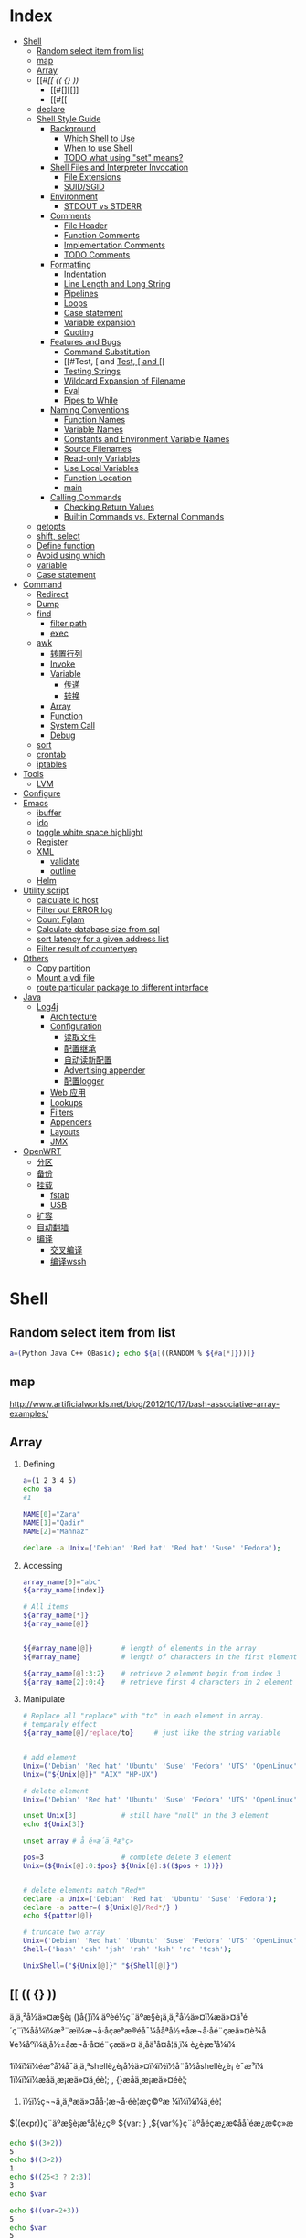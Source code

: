 * Index
- [[#Shell][Shell]]
  - [[#Random select item from list][Random select item from list]]
  - [[#map][map]]
  - [[#Array][Array]]
  - [[#[[ (( {} ))][[[ (( {} ))]]
    - [[#[][[]]
    - [[#[[][[[]]
  - [[#declare][declare]]
  - [[#Shell Style Guide][Shell Style Guide]]
    - [[#Background][Background]]
      - [[#Which Shell to Use][Which Shell to Use]]
      - [[#When to use Shell][When to use Shell]]
      - [[#TODO what using "set" means?][TODO what using "set" means?]]
    - [[#Shell Files and Interpreter Invocation][Shell Files and Interpreter Invocation]]
      - [[#File Extensions][File Extensions]]
      - [[#SUID/SGID][SUID/SGID]]
    - [[#Environment][Environment]]
      - [[#STDOUT vs STDERR][STDOUT vs STDERR]]
    - [[#Comments][Comments]]
      - [[#File Header][File Header]]
      - [[#Function Comments][Function Comments]]
      - [[#Implementation Comments][Implementation Comments]]
      - [[#TODO Comments][TODO Comments]]
    - [[#Formatting][Formatting]]
      - [[#Indentation][Indentation]]
      - [[#Line Length and Long String][Line Length and Long String]]
      - [[#Pipelines][Pipelines]]
      - [[#Loops][Loops]]
      - [[#Case statement][Case statement]]
      - [[#Variable expansion][Variable expansion]]
      - [[#Quoting][Quoting]]
    - [[#Features and Bugs][Features and Bugs]]
      - [[#Command Substitution][Command Substitution]]
      - [[#Test, [ and [[][Test, [ and [[]]
      - [[#Testing Strings][Testing Strings]]
      - [[#Wildcard Expansion of Filename][Wildcard Expansion of Filename]]
      - [[#Eval][Eval]]
      - [[#Pipes to While][Pipes to While]]
    - [[#Naming Conventions][Naming Conventions]]
      - [[#Function Names][Function Names]]
      - [[#Variable Names][Variable Names]]
      - [[#Constants and Environment Variable Names][Constants and Environment Variable Names]]
      - [[#Source Filenames][Source Filenames]]
      - [[#Read-only Variables][Read-only Variables]]
      - [[#Use Local Variables][Use Local Variables]]
      - [[#Function Location][Function Location]]
      - [[#main][main]]
    - [[#Calling Commands][Calling Commands]]
      - [[#Checking Return Values][Checking Return Values]]
      - [[#Builtin Commands vs. External Commands][Builtin Commands vs. External Commands]]
  - [[#getopts][getopts]]
  - [[#shift, select][shift, select]]
  - [[#Define function][Define function]]
  - [[#Avoid using which][Avoid using which]]
  - [[#variable][variable]]
  - [[#Case statement][Case statement]]
- [[#Command][Command]]
  - [[#Redirect][Redirect]]
  - [[#Dump][Dump]]
  - [[#find][find]]
    - [[#filter path][filter path]]
    - [[#exec][exec]]
  - [[#awk][awk]]
    - [[#转置行列][转置行列]]
    - [[#Invoke][Invoke]]
    - [[#Variable][Variable]]
      - [[#传递][传递]]
      - [[#转换][转换]]
    - [[#Array][Array]]
    - [[#Function][Function]]
    - [[#System Call][System Call]]
    - [[#Debug][Debug]]
  - [[#sort][sort]]
  - [[#crontab][crontab]]
  - [[#iptables][iptables]]
- [[#Tools][Tools]]
  - [[#LVM][LVM]]
- [[#Configure][Configure]]
- [[#Emacs][Emacs]]
  - [[#ibuffer][ibuffer]]
  - [[#ido][ido]]
  - [[#toggle white space highlight][toggle white space highlight]]
  - [[#Register][Register]]
  - [[#XML][XML]]
    - [[#validate][validate]]
    - [[#outline][outline]]
  - [[#Helm][Helm]]
- [[#Utility script][Utility script]]
  - [[#calculate ic host][calculate ic host]]
  - [[#Filter out ERROR log][Filter out ERROR log]]
  - [[#Count Fglam][Count Fglam]]
  - [[#Calculate database size from sql][Calculate database size from sql]]
  - [[#sort latency for a given address list][sort latency for a given address list]]
  - [[#Filter result of countertyep][Filter result of countertyep]]
- [[#Others][Others]]
  - [[#Copy partition][Copy partition]]
  - [[#Mount a vdi file][Mount a vdi file]]
  - [[#route particular package to different interface][route particular package to different interface]]
- [[#Java][Java]]
  - [[#Log4j][Log4j]]
    - [[#Architecture][Architecture]]
    - [[#Configuration][Configuration]]
      - [[#读取文件][读取文件]]
      - [[#配置继承][配置继承]]
      - [[#自动读新配置][自动读新配置]]
      - [[#Advertising appender][Advertising appender]]
      - [[#配置logger][配置logger]]
    - [[#Web 应用][Web 应用]]
    - [[#Lookups][Lookups]]
    - [[#Filters][Filters]]
    - [[#Appenders][Appenders]]
    - [[#Layouts][Layouts]]
    - [[#JMX][JMX]]
- [[#OpenWRT][OpenWRT]]
  - [[#分区][分区]]
  - [[#备份][备份]]
  - [[#挂载][挂载]]
    - [[#fstab][fstab]]
    - [[#USB][USB]]
  - [[#扩容][扩容]]
  - [[#自动翻墙][自动翻墙]]
  - [[#编译][编译]]
    - [[#交叉编译][交叉编译]]
    - [[#编译wssh][编译wssh]]

#+STYLE: <link rel="stylesheet" type="text/css" href="stylesheet.css" />
* Shell
** Random select item from list

#+BEGIN_SRC sh
  a=(Python Java C++ QBasic); echo ${a[((RANDOM % ${#a[*]}))]}
#+END_SRC

** map
http://www.artificialworlds.net/blog/2012/10/17/bash-associative-array-examples/

** Array
1. Defining

   #+BEGIN_SRC sh
     a=(1 2 3 4 5)
     echo $a
     #1

     NAME[0]="Zara"
     NAME[1]="Qadir"
     NAME[2]="Mahnaz"

     declare -a Unix=('Debian' 'Red hat' 'Red hat' 'Suse' 'Fedora');
   #+END_SRC

2. Accessing

   #+BEGIN_SRC sh
     array_name[0]="abc"
     ${array_name[index]}

     # All items
     ${array_name[*]}
     ${array_name[@]}


     ${#array_name[@]}       # length of elements in the array
     ${#array_name}          # length of characters in the first element

     ${array_name[@]:3:2}    # retrieve 2 element begin from index 3
     ${array_name[2]:0:4}    # retrieve first 4 characters in 2 element
   #+END_SRC

3. Manipulate
   #+BEGIN_SRC sh
     # Replace all "replace" with "to" in each element in array.
     # temparaly effect
     ${array_name[@]/replace/to}     # just like the string variable


     # add element
     Unix=('Debian' 'Red hat' 'Ubuntu' 'Suse' 'Fedora' 'UTS' 'OpenLinux');
     Unix=("${Unix[@]}" "AIX" "HP-UX")

     # delete element
     Unix=('Debian' 'Red hat' 'Ubuntu' 'Suse' 'Fedora' 'UTS' 'OpenLinux');

     unset Unix[3]           # still have "null" in the 3 element
     echo ${Unix[3]}

     unset array # å é¤æ´ä¸ªæ°ç»

     pos=3                   # complete delete 3 element
     Unix=(${Unix[@]:0:$pos} ${Unix[@]:$(($pos + 1))})


     # delete elements match "Red*"
     declare -a Unix=('Debian' 'Red hat' 'Ubuntu' 'Suse' 'Fedora');
     declare -a patter=( ${Unix[@]/Red*/} )
     echo ${patter[@]}

     # truncate two array
     Unix=('Debian' 'Red hat' 'Ubuntu' 'Suse' 'Fedora' 'UTS' 'OpenLinux');
     Shell=('bash' 'csh' 'jsh' 'rsh' 'ksh' 'rc' 'tcsh');

     UnixShell=("${Unix[@]}" "${Shell[@]}")
   #+END_SRC

** [[ (( {} ))
ä¸ä¸²å½ä»¤æ§è¡ ()å{}ï¼
    äºèé½ç¨äºæ§è¡ä¸ä¸²å½ä»¤ï¼æä»¤ä¹é´ç¨ï¼åå¼ï¼æ³¨æï¼æ¬å·åçæ°æ®éå¯¼ååªå½±åæ¬å·åé¨çæä»¤è¾å¥è¾åºï¼ä¸å½±åæ¬å·å¤é¨çæä»¤
    ä¸åä¹å¤å¦ä¸ï¼
    è¿è¡æ¹å¼ï¼

1ï¼ï¼ï¼éæ°å¼å¯ä¸ä¸ªshellè¿è¡å½ä»¤ï¼ï½ï½å¨å½åshellè¿è¡
    è¯­æ³ï¼
1ï¼ï¼ï¼æåä¸æ¡æä»¤ä¸éè¦; , {}æåä¸æ¡æä»¤éè¦;
2)  ï½ï½ç¬¬ä¸ä¸ªæä»¤åå·¦æ¬å·éè¦æç©ºæ ¼ï¼ï¼ï¼ä¸éè¦

$((expr))ç¨äºæ§è¡æ°å­¦è¿ç®
 ${var: } ,${var%}ç¨äºåéçæ¿æ¢åå¹éæ¿æ¢ç»æ

 #+BEGIN_SRC sh
   echo $((3+2))
   5
   echo $((3>2))
   1
   echo $((25<3 ? 2:3))
   3
   echo $var

   echo $((var=2+3))
   5
   echo $var
   5
   echo $((var++))
   5
   echo $var
   6

   (var=notest; echo $var) ###åévarå¼ä¸ºnotestï¼æ­¤æ¯å¨å­shellä¸­ææ
   notest
   echo $var ###ç¶shellä¸­å¼ä»ä¸ºtest
   test
   { var=notest; echo $var;} ###æ³¨æå·¦æ¬å·åvarä¹é´è¦æä¸ä¸ªç©ºæ ¼
   notest
   echo $var ###ç¶shellä¸­çvaråéçå¼åä¸ºäºnotest
   notest
   { var1=test1;var2=test2;echo $var1>a;echo $var2;} ###è¾åºtest1è¢«éå®åå°æä»¶aä¸­ï¼
   test2 ###ètest2è¾åºåä»è¾åºå°æ åè¾åºä¸­ã
   cat a
   test1
   { var1=test1;var2=test2;echo $var1;echo $var2;}>a ###æ¬å·åå½ä»¤çæ åè¾åºå¨é¨è¢«éå®åå°æä»¶aä¸­
   cat a
   test1
   test2
 #+END_SRC

*** [
[ ] ä¸¤ä¸ªç¬¦å·å·¦å³é½è¦æç©ºæ ¼åé
åé¨æä½ç¬¦ä¸æä½åéä¹é´è¦æç©ºæ ¼ï¼å¦  [  âaâ  =  âbâ  ]
å­ç¬¦ä¸²æ¯è¾ä¸­ï¼> < éè¦åæ\> \< è¿è¡è½¬ä¹
[ ] ä¸­å­ç¬¦ä¸²æè${}åéå°½éä½¿ç¨"" åå¼å·æ©ä½ï¼é¿åå¼æªå®ä¹å¼ç¨èåºéçå¥½åæ³
[ ] ä¸­å¯ä»¥ä½¿ç¨ âa âo è¿è¡é»è¾è¿ç®
[ ] æ¯bash åç½®å½ä»¤ï¼[ is a shell builtin

*** [[
[ [ ]] ä¸¤ä¸ªç¬¦å·å·¦å³é½è¦æç©ºæ ¼åé
åé¨æä½ç¬¦ä¸æä½åéä¹é´è¦æç©ºæ ¼ï¼å¦  [[  âaâ =  âbâ  ]
å­ç¬¦ä¸²æ¯è¾ä¸­ï¼å¯ä»¥ç´æ¥ä½¿ç¨ > < æ éè½¬ä¹
[[ ] ä¸­å­ç¬¦ä¸²æè${}åéå°½éå¦æªä½¿ç¨"" åå¼å·æ©ä½çè¯ï¼ä¼è¿è¡æ¨¡å¼ååå­ç¬¦å¹é
[root@localhostkuohao]# [[ "ab"=a* ] && echo "ok"
  ok
[[] ] åé¨å¯ä»¥ä½¿ç¨ &&  || è¿è¡é»è¾è¿ç®
[[ ]æ¯bash  keywordï¼[[ is a shell keyword
[[ ] å¶ä»ç¨æ³é½å[ ] ä¸æ ·

 [[ ]å [ ] é½å¯ä»¥å ! éåä½¿ç¨

ä¼åçº§ !  >  && > ||
é»è¾è¿ç®ç¬¦  < å³ç³»è¿ç®ç¬¦
é»è¾è¿ç®ç¬¦  ï¼ !  &&  || -a  -o
å³ç³»è¿ç®ç¬¦  ï¼ <  >  \> \<  ==  = !=  â eq âne  -gt -ge  âlt  -le

** declare
*declare [+/-][arfix]*

This is a builtin command. Also can write as =typeset=.

=-= for setting the property of variables, =+= for erase the property.

- a :: define as array. =
       #+BEGIN_SRC sh
         declare -a cd='([0]="a" [1]="b" [2]="c")'
         echo ${cd[@]}
       #+END_SRC

- f :: display definition of function. If no function is given,
       display all self-define functions.

- i :: define as integer. Can be calculated directly. Assigned to any
       non-integer value will become 0. If assigned to a double, bash
       will throw error.

       #+BEGIN_SRC sh
         declare -i x
         x=6/3
         echo $x
       #+END_SRC

- r :: define as read-only. Same as =readonly xxx=. Cannot unset,
       declare +r.

- x :: define as environment variable.
** Shell Style Guide
*** Background
**** Which Shell to Use
*Bash* is the only shell scripting language permitted for executables.

- Executables must start with =#! /bin/bash= and a minimum number
     of flags.

- Use /set/ to set shell options so that calling your script as
     =bash <script_name>= does not break its functionality.

**** When to use Shell
Shell should only be used for small utilities or simple wrapper
scripts.

Apply for:
- Mostly calling other utilities and are doing relatively little data
  manipulation.

Exceptions:
- Performance matters.

- Need to use arrays for anything more than assignment of
     =${PIPESTATUS}=, you should use Python.

- A script that is more than 100 lines long, you should probably be
  writing it in Python instead.
  Bear in mind that scripts grow. Rewrite it in another language early
  to avoid a time-consuming rewrite at a later date.

**** TODO what using "set" means?

*** Shell Files and Interpreter Invocation
**** File Extensions
- Executeables should have no extension (strongly preferred) or a
  =.sh= extension.

  Prefer no extension is because it is not necessary to know what
  language a program is written in when executing it and shell doesn't
  require an extension.

- Libraries must have a =.sh= extension and should not be executable.

  For libraries, it's important to know what language it is and
  sometimes there's a need to have similar libraries in different
  languages.

**** SUID/SGID
SUID and SGID are /forbidden/ on shell scripts.

Use =sudo= to provide elevated access if you need it.

There are too many security issues with shell that make it nearly
impossible to secure sufficiently to allow SUID/SGID. While bash does
make it difficult to run SUID, it's still possible on some platforms
which is why we're being explicit about banning it.

*** Environment
**** STDOUT vs STDERR
- All error message should go to =STDERR=.
  This makes it easier to separate normal status from actual issues.

- A function to print out error messages along with other status
  information is recommended.

   #+BEGIN_SRC sh
     err() {
       echo "[$(date +'%Y-%m-%dT%H:%M:%S%z')]: $@" >&2
     }

     if ! do_something; then
       err "Unable to do_something"
       exit "${E_DID_NOTHING}"
     fi
   #+END_SRC

*** Comments
**** File Header
- Start each file with a description of its contents.

#+BEGIN_SRC sh
  #!/bin/bash
  #
  # Perform hot backups of Oracle databases.
#+END_SRC

**** Function Comments

- Any function that is not both obvious and short must be commented.
  It should be possible for others to learn how to use the program
  by reading the comments but code.

- Any function in a library must be commented regardless of length of
  complexity.

- All function comments should contain:
  - Description

  - Global variables used and modified

  - Arguments taken

  - Returned values other than the default exit status of the last
    command run.

#+BEGIN_SRC sh
  #!/bin/bash
  #
  # Perform hot backups of Oracle databases.

  export PATH='/usr/xpg4/bin:/usr/bin:/opt/csw/bin:/opt/goog/bin'

  #######################################
  # Cleanup files from the backup dir
  # Globals:
  #   BACKUP_DIR
  #   ORACLE_SID
  # Arguments:
  #   None
  # Returns:
  #   None
  #######################################
  cleanup() {
    ...
  }
#+END_SRC

**** Implementation Comments
Comment tricky, non-obvious, interesting or important parts of your
code.

**** TODO Comments
Use TODO comments for code that is temporary, a short-term solution,
or good-enough but not perfect.

*** Formatting

**** Indentation
- Indent 2 spaces. No tabs.

Use blank lines between blocks to improve readability. Indentation is
*two spaces*. Whatever you do, don't use tabs. For existing files, stay
faithful to the existing indentation.

**** Line Length and Long String
- Maxmum line length is 80 characters.

- Use here document or embedded newline.

#+BEGIN_SRC sh
  # DO use 'here document's
  cat <<END;
  I am an exceptionally long
  string.
  END

  # Embedded newlines are ok too
  long_string="I am an exceptionally
    long string."
#+END_SRC

**** Pipelines
- If a pipeline all fits on one line, it should be on one line.

- If not, it should be split at one pipe segment per line with the
  pipe on the newline and a 2 space indent for the next section of the pipe.

#+BEGIN_SRC sh
  # All fits on one line
  command1 | command2

  # Long commands
  command1 \
    | command2 \
    | command3 \
    | command4
#+END_SRC

**** Loops
Put =do= and =then= on the same line as the =while=, =for= or =if=.

#+BEGIN_SRC sh
  for dir in ${dirs_to_cleanup}; do
    if [[ -d "${dir}/${ORACLE_SID}" ]]; then
      log_date "Cleaning up old files in ${dir}/${ORACLE_SID}"
      rm "${dir}/${ORACLE_SID}/"*
      if [[ "$?" -ne 0 ]]; then
        error_message
      fi
    else
      mkdir -p "${dir}/${ORACLE_SID}"
      if [[ "$?" -ne 0 ]]; then
        error_message
      fi
    fi
  done
#+END_SRC

**** Case statement
- Indent alternatives by 2 spaces.

- A one-line alternative needs a apace after the close parenthesis of
  the pattern and before the =;;=

- Long or multi-command alternatives should be split over multiple
  lines with the pattern, actions, and ;; on separate lines.


#+BEGIN_SRC sh
  case "${expression}" in
    a)
      variable="..."
      some_command "${variable}" "${other_expr}" ...
      ;;
    absolute)
      actions="relative"
      another_command "${actions}" "${other_expr}" ...
      ;;
    ,*)
      error "Unexpected expression '${expression}'"
      ;;
  esac
#+END_SRC

Simple commands may be put on the same line as the pattern and =;;= as
long as the expression remains readable. This is often appropriate for
single-letter option processing.

#+BEGIN_SRC sh
  verbose='false'
  aflag=''
  bflag=''
  files=''
  while getopts 'abf:v' flag; do
    case "${flag}" in
      a) aflag='true' ;;
      b) bflag='true' ;;
      f) files="${OPTARG}" ;;
      v) verbose='true' ;;
      ,*) error "Unexpected option ${flag}" ;;
    esac
  done
#+END_SRC

**** Variable expansion

1. Stay consistent with what you find for existing code.
2. Quote variables.
3. Don't brace-quote single character shell specials / positional
   parameters, unless strictly necessary or avoiding deep confusion.
   Prefer brace-quoting all other variables.

#+BEGIN_SRC sh
  # Section of recommended cases.

  # Preferred style for 'special' variables:
  echo "Positional: $1" "$5" "$3"
  echo "Specials: !=$!, -=$-, _=$_. ?=$?, #=$# *=$* @=$@ \$=$$ ..."

  # Braces necessary:
  echo "many parameters: ${10}"

  # Braces avoiding confusion:
  # Output is "a0b0c0"
  set -- a b c
  echo "${1}0${2}0${3}0"

  # Preferred style for other variables:
  echo "PATH=${PATH}, PWD=${PWD}, mine=${some_var}"
  while read f; do
    echo "file=${f}"
  done < <(ls -l /tmp)

  # Section of discouraged cases

  # Unquoted vars, unbraced vars, brace-quoted single letter
  # shell specials.
  echo a=$avar "b=$bvar" "PID=${$}" "${1}"

  # Confusing use: this is expanded as "${1}0${2}0${3}0",
  # not "${10}${20}${30}
  set -- a b c
  echo "$10$20$30"
#+END_SRC

**** Quoting
- Always quote strings containing variables, command substitutions,
  spaces or shell meta characters, unless careful unquoted expansion
  is required.

- Prefer quoting strings that are "words" (as opposed to command
  options or path names).

- Never quote /literal/ integers.

- Be aware of the quoting rules for pattern matches in [[.

- Use "$@" unless you have a specific reason to use $*.


#+BEGIN_SRC sh
  # 'Single' quotes indicate that no substitution is desired.
  # "Double" quotes indicate that substitution is required/tolerated.

  # Simple examples
  # "quote command substitutions"
  flag="$(some_command and its args "$@" 'quoted separately')"

  # "quote variables"
  echo "${flag}"

  # "never quote literal integers"
  value=32
  # "quote command substitutions", even when you expect integers
  number="$(generate_number)"

  # "prefer quoting words", not compulsory
  readonly USE_INTEGER='true'

  # "quote shell meta characters"
  echo 'Hello stranger, and well met. Earn lots of $$$'
  echo "Process $$: Done making \$\$\$."

  # "command options or path names"
  # ($1 is assumed to contain a value here)
  grep -li Hugo /dev/null "$1"

  # Less simple examples
  # "quote variables, unless proven false": ccs might be empty
  git send-email --to "${reviewers}" ${ccs:+"--cc" "${ccs}"}

  # Positional parameter precautions: $1 might be unset
  # Single quotes leave regex as-is.
  grep -cP '([Ss]pecial|\|?characters*)$' ${1:+"$1"}

  # For passing on arguments,
  # "$@" is right almost everytime, and
  # $* is wrong almost everytime:
  #
  # * $* and $@ will split on spaces, clobbering up arguments
  #   that contain spaces and dropping empty strings;
  # * "$@" will retain arguments as-is, so no args
  #   provided will result in no args being passed on;
  #   This is in most cases what you want to use for passing
  #   on arguments.
  # * "$*" expands to one argument, with all args joined
  #   by (usually) spaces,
  #   so no args provided will result in one empty string
  #   being passed on.
  # (Consult 'man bash' for the nit-grits ;-)

  set -- 1 "2 two" "3 three tres"; echo $# ; set -- "$*"; echo "$#, $@"
  set -- 1 "2 two" "3 three tres"; echo $# ; set -- "$@"; echo "$#, $@"
#+END_SRC

*** Features and Bugs
**** Command Substitution
Use =$(command) instead of backticks.

Nested backticks require escaping the inner ones with =\=.

#+BEGIN_SRC sh
  # This is preferred:
  var="$(command "$(command1)")"

  # This is not:
  var="`command \`command1\``"
#+END_SRC

**** Test, [ and [[
=[ [ ... ]]= is preferred over =[=, =test= and =/usr/bin/[=.

[[ reduces errors as no pathname expansion or word splitting takes
place inside it. It also allows for regular expression matching.


#+BEGIN_SRC sh
  # This ensures the string on the left is made up of characters in the
  # alnum character class followed by the string name.
  # Note that the RHS should not be quoted here.
  # For the gory details, see
  # E14 at http://tiswww.case.edu/php/chet/bash/FAQ
  if [[ "filename" =~ ^[[:alnum:]]+name ]]; then
    echo "Match"
  fi

  # This matches the exact pattern "f*" (Does not match in this case)
  if [[ "filename" == "f*" ]]; then
    echo "Match"
  fi

  # This gives a "too many arguments" error as f* is expanded to the
  # contents of the current directory
  if [ "filename" == f* ]; then
    echo "Match"
  fi
#+END_SRC

**** Testing Strings
Use quotes rather than filler characters where possible.

#+BEGIN_SRC sh
  # Do this:
  if [[ "${my_var}" = "some_string" ]]; then
    do_something
  fi

  # -z (string length is zero) and -n (string length is not zero) are
  # preferred over testing for an empty string
  if [[ -z "${my_var}" ]]; then
    do_something
  fi

  # This is OK (ensure quotes on the empty side), but not preferred:
  if [[ "${my_var}" = "" ]]; then
    do_something
  fi

  # Not this:
  if [[ "${my_var}X" = "some_stringX" ]]; then
    do_something
  fi
#+END_SRC

To avoid confusion about what you're testing for, explicitly use -z or
-n.

#+BEGIN_SRC sh
  # Use this
  if [[ -n "${my_var}" ]]; then
    do_something
  fi

  # Instead of this as errors can occur if ${my_var} expands to a test
  # flag
  if [[ "${my_var}" ]]; then
    do_something
  fi
#+END_SRC

**** Wildcard Expansion of Filename
Use an explicit path when doing wildcard expansion of filenames.
As filenames can begin with a -, it's a lot safer to expand wildcards
with =./*= instead of =*=.

#+BEGIN_SRC sh
  # Here's the contents of the directory:
  # -f  -r  somedir  somefile

  # This deletes almost everything in the directory by force
  psa@bilby$ rm -v *
  removed directory: 'somedir'
  removed 'somefile'

  # As opposed to:
  psa@bilby$ rm -v ./*
  removed './-f'
  removed './-r'
  rm: cannot remove './somedir': Is a directory
  removed './somefile'
#+END_SRC

**** Eval
=eval= should be avoided.
Eval munges the input when used for assignment to variables and can
set variables without making it possible to check what those variables
were.

#+BEGIN_SRC sh
  # What does this set?
  # Did it succeed? In part or whole?
  eval $(set_my_variables)

  # What happens if one of the returned values has a space in it?
  variable="$(eval some_function)"
#+END_SRC

**** Pipes to While
Use process substitution or for loops in preference to piping to
while. Variables modified in a while loop do not propagate to the
parent because the loop's commands run in a subshell.

Use a for loop if you are confident that the input will not contain
spaces or special characters (usually, this means not user input).


#+BEGIN_SRC sh
  last_line='NULL'
  your_command | while read line; do
    last_line="${line}"
  done

  # This will output 'NULL'
  echo "${last_line}"


  total=0
  # Only do this if there are no spaces in return values.
  for value in $(command); do
    total+="${value}"
  done
#+END_SRC

Using process substitution allows redirecting output but puts the
commands in an explicit subshell rather than the implicit subshell
that bash creates for the while loop.

#+BEGIN_SRC sh
  total=0
  last_file=
  while read count filename; do
    total+="${count}"
    last_file="${filename}"
  done < <(your_command | uniq -c)

  # This will output the second field of the last line of output from
  # the command.
  echo "Total = ${total}"
  echo "Last one = ${last_file}"
#+END_SRC

Use while loops where it is not necessary to pass complex results to
the parent shell - this is typically where some more complex "parsing"
is required. Beware that simple examples are probably more easily done
with a tool such as awk. This may also be useful where you
specifically don't want to change the parent scope variables.

#+BEGIN_SRC sh
  # Trivial implementation of awk expression:
  #   awk '$3 == "nfs" { print $2 " maps to " $1 }' /proc/mounts
  cat /proc/mounts | while read src dest type opts rest; do
    if [[ ${type} == "nfs" ]]; then
      echo "NFS ${dest} maps to ${src}"
    fi
  done
#+END_SRC

*** Naming Conventions
**** Function Names
Lower-case, with underscores to separate words. Separate libraries
with =::=. Parentheses are required after the function name. The
keyword function is optional, but must be used consistently throughout
a project.

#+BEGIN_SRC sh
  # Single function
  my_func() {
    ...
  }

  # Part of a package
  mypackage::my_func() {
    ...
  }
#+END_SRC

**** Variable Names
As for function names.

#+BEGIN_SRC sh
  for zone in ${zones}; do
    something_with "${zone}"
  done
#+END_SRC

**** Constants and Environment Variable Names
All caps, separated with underscores, declared at the top of the file.

#+BEGIN_SRC sh
  # Constant
  readonly PATH_TO_FILES='/some/path'

  # Both constant and environment
  declare -xr ORACLE_SID='PROD'
#+END_SRC

Some things become constant at their first setting (for example, via
getopts). Thus, it's OK to set a constant in getopts or based on a
condition, but it should be made readonly immediately afterwards. Note
that declare doesn't operate on global variables within functions, so
readonly or export is recommended instead.


#+BEGIN_SRC sh
  VERBOSE='false'
  while getopts 'v' flag; do
    case "${flag}" in
      v) VERBOSE='true' ;;
    esac
  done
  readonly VERBOSE
#+END_SRC

**** Source Filenames
Lowercase, with underscores to separate words if desired.
=maketemplate= or =make_template= but not =make-templat=

**** Read-only Variables
Use =readonly= or =declare -r= to ensure they're read only.

#+BEGIN_SRC sh
  zip_version="$(dpkg --status zip | grep Version: | cut -d ' ' -f 2)"
  if [[ -z "${zip_version}" ]]; then
    error_message
  else
    readonly zip_version
  fi

  Use
#+END_SRC

**** Use Local Variables
Declare function-specific variables with =local=. Declaration and
assignment should be on different lines, as the 'local' builtin does
not propagate the exit code from the command substitution.

#+BEGIN_SRC sh
  my_func2() {
    local name="$1"

    # Separate lines for declaration and assignment:
    local my_var
    my_var="$(my_func)" || return

    # DO NOT do this: $? contains the exit code of 'local', not my_func
    local my_var="$(my_func)"
    [[ $? -eq 0 ]] || return

    ...
  }
#+END_SRC

**** Function Location
Put all function together in the file just below constants. Don't hide
executable code between functions.

Only =includes=, =set= statements and setting constants may be done
before declaring functions.

**** main
A function called =main= is required for scripts long enough to
contain at least one other function.

Put it as the bottom most function. And the last non-comment line in
the file should be a call :
#+BEGIN_SRC sh
  main "$@"
#+END_SRC

*** Calling Commands
**** Checking Return Values
Always check return values and give informative return values.

For unpiped commands, use =$?= or check directly via an =if=
statement.

#+BEGIN_SRC sh
  if ! mv "${file_list}" "${dest_dir}/" ; then
    echo "Unable to move ${file_list} to ${dest_dir}" >&2
    exit "${E_BAD_MOVE}"
  fi

  # Or
  mv "${file_list}" "${dest_dir}/"
  if [[ "$?" -ne 0 ]]; then
    echo "Unable to move ${file_list} to ${dest_dir}" >&2
    exit "${E_BAD_MOVE}"
  fi
#+END_SRC

Bash also has the =PIPESTATUS= variable that allows checking of the
return code from all parts of a pipe.

But this variable will be overwritten as soon as you do any other
command. So, assign it to another variable immediately after running
the command (don't forget that [ is a command and will wipe out
PIPESTATUS).

#+BEGIN_SRC sh
  tar -cf - ./* | ( cd "${dir}" && tar -xf - )
  if [[ "${PIPESTATUS[0]}" -ne 0 || "${PIPESTATUS[1]}" -ne 0 ]]; then
    echo "Unable to tar files to ${dir}" >&2
  fi

  tar -cf - ./* | ( cd "${DIR}" && tar -xf - )
  return_codes=(${PIPESTATUS[*]})
  if [[ "${return_codes[0]}" -ne 0 ]]; then
    do_something
  fi
  if [[ "${return_codes[1]}" -ne 0 ]]; then
    do_something_else
  fi
#+END_SRC

**** Builtin Commands vs. External Commands
Given the choise between invoking a shell builtin and invoking a
separate process, choose the builtin.

We prefer the use of builtins such as the Parameter Expansion
functions in bash(1) as it's more robust and portable (especially when
compared to things like sed).

#+BEGIN_SRC sh
  # Prefer this:
  addition=$((${X} + ${Y}))
  substitution="${string/#foo/bar}"

  # Instead of this:
  addition="$(expr ${X} + ${Y})"
  substitution="$(echo "${string}" | sed -e 's/^foo/bar/')"
#+END_SRC
** getopts
getopts æ¯shellåå»ºçä¸ä¸ªå½ä»¤ï¼ä¸æ¯æé¿åæ°ãè getopt æ¯æï¼ä½å®æ¯ä¸ª
å¤é¨å½ä»¤ï¼Linux å Unix çç¨æ³ä¸ä¸æ ·ã

#+BEGIN_SRC sh
  getopts option_string variable #[arg...]
#+END_SRC

- option_string :: ä»¥åå·åéçéé¡¹
- variable :: ä¿å­æ¯æ¬¡å¹éæåçéé¡¹çåé
- OPTIND :: ç¹æ®åéï¼åå§å¼ä¸º1, æåæ¯æ¬¡ getopts åºè¯¥å¤ççä¸ä¸ä¸ªéé¡¹
            çåºå·ã
- OPTARG :: ç¹æ®åéï¼è¡¨ç¤ºå·ä½åæ°

Example:

#+BEGIN_SRC sh
  #!/bin/bash
  QUIET=
  VERBOSE=
  DEVICE=
  LOGFILE=/tmp/default

  usage()
  {
      echo "Usage: `basename $0` [-qv] [-l LOGFILE] -d DEVICE input_file [input_file2...]"
      exit 1
  }

  [ $# -eq 0 ] && usage

  #option_stringä»¥åå·å¼å¤´è¡¨ç¤ºå±è½èæ¬çç³»ç»æç¤ºéè¯¯ï¼èªå·±å¤çéè¯¯æç¤ºã
  #åé¢æ¥åæ³çåå­æ¯éé¡¹ï¼éé¡¹åè¥æåå·ï¼åè¡¨ç¤ºè¯¥éé¡¹å¿é¡»æ¥å·ä½çåæ°
  while getopts :qvd:l: OPTION
  do
      case $OPTION in
          q)
              QUIET=y
              ;;
          v)
              VERBOSE=y
              ;;
          d)
              DEVICE=$OPTARG        #$OPTARGä¸ºç¹æ®åéï¼è¡¨ç¤ºéé¡¹çå·ä½åæ°
              ;;
          l)
              LOGFILE=$OPTARG
              ;;
          \?)                       #å¦æåºç°éè¯¯ï¼åè§£æä¸º?
              usage
              ;;
      esac
  done

  #$OPTINDä¸ºç¹æ®åéï¼è¡¨ç¤ºç¬¬å ä¸ªéé¡¹ï¼åå§å¼ä¸º1
  shift $(($OPTIND - 1))      #é¤äºéé¡¹ä¹å¤ï¼è¯¥èæ¬å¿é¡»æ¥è³å°ä¸ä¸ªåæ°
  if [ $# -eq 0 ]; then
      usage
  fi

  if [ -z "$DEVICE" ]; then   #è¯¥èæ¬å¿é¡»æä¾-déé¡¹
      echo "You must specify DEVICE with -d option"
      exit
  fi


  echo "you chose the following options.."
  echo "Quiet=$QUIET VERBOSE=$VERBOSE DEVICE=$DEVICE LOGFILE=$LOGFILE"

  for file in $@          #ä¾æ¬¡å¤çå©ä½çåæ°
  do
      echo "Processing $file"
  done
#+END_SRC
** shift, select
shift ARG è¡¨ç¤ºæåæ°å¨é¨åç§»ARGä½ï¼ä¾å¦ï¼shift 3 ä¹åï¼ $1,$2,$3 å°ä¸
å¯ä»¥ç¨ï¼åæ¥ç$4 åæ$1

#+BEGIN_SRC sh
  #!/bin/bash

  PS3=âéæ©ä½ åæ¬¢çè¬èæ¯ ï¼ â
  echo
  select vegetable in âè±è§â âç½èâ âå¸¦é±¼â âè¥¿çº¢æ¿â âé»çâ
  do

      echo
      echo âä½ æåæ¬¢çè¬èæ¯ $vegetableâ
      echo
      break

  done
#+END_SRC

** Define function
1. using "function"
   Such definition is availability in bash,ksh and zsh.
   But not in Bourne Shell.

2. just function_name() {...}
   compatible in older system.

** Avoid using which


Yes; avoid which. Not only is it an external process you're launching for doing very little (meaning builtins like hash, type or command are way cheaper), you can also rely on the builtins to actually do what you want, while the effects of external commands can easily vary from system to system.

Why care?

    Many operating systems have a which that doesn't even set an exit status, meaning the if which foo won't even work there and will always report that foo exists, even if it doesn't (note that some POSIX shells appear to do this for hash too).
    Many operating systems make which do custom and evil stuff like change the output or even hook into the package manager.

So, don't use which. Instead use one of these:


#+BEGIN_SRC sh
  $ command -v foo >/dev/null 2>&1 || { echo >&2 "I require foo but it's not installed.  Aborting."; exit 1; }
  $ type foo >/dev/null 2>&1 || { echo >&2 "I require foo but it's not installed.  Aborting."; exit 1; }
  $ hash foo 2>/dev/null || { echo >&2 "I require foo but it's not installed.  Aborting."; exit 1; }
#+END_SRC


If your hash bang is /bin/sh then you should care about what POSIX says. type and hash's exit codes aren't terribly well defined by POSIX, and hash is seen to exit successfully when the command doesn't exist (haven't seen this with type yet). command's exit status is well defined by POSIX, so that one is probably the safest to use.

If your script uses bash though, POSIX rules don't really matter anymore and both type and hash become perfectly safe to use. type now has a -P to search just the PATH and hash has the side-effect that the command's location will be hashed (for faster lookup next time you use it), which is usually a good thing since you probably check for its existence in order to actually use it.

As a simple example, here's a function that runs gdate if it exists, otherwise date:

#+BEGIN_SRC sh
  gnudate() {
      if hash gdate 2>/dev/null; then
          gdate "$@"
      else
          date "$@"
      fi
  }
#+END_SRC

In summary:

Where bash is your shell/hashbang, consistently use hash (for commands) or type (to consider built-ins & keywords).

When writing a POSIX script, use command -v.

** variable
The global variable is not guaranteed !!
If the subshell change the value , parent won't know !!!

** Case statement
1. &; can be used to fail-through case statement.
* Command
** Redirect
following command is correct. it redirect  STDOUT to /dev/null, and will then handle STDERR via the pipeline.
#+BEGIN_SRC sh
  doit 2>&1 >/dev/null | mailx -s "$0" stefanl@example.org
#+END_SRC

doit 2>&1 >/dev/null | mailx -s "$0" stefanl@example.org
** Dump
Dump -W to watch which partition has been dumped.
Dump -S to calculate how many space is need.
Dump -1u -f /partition/need_to/dump  dump_file_name
http://linux.vbird.org/linux_basic/0240tarcompress.php#dump_restore

** find
- prune
  è¿æ¯ä¸ä¸ªæä½ï¼ç±»ä¼¼ -printï¼ï¼èä¸æ¯ä¸ä¸ªå¤æ­ï¼ç±»ä¼¼ -nameï¼ãå¹¶ä¸å®æ»
  æ¯è¿å true çã

  =find [path] [condition to prune] -prune -o [your usual condidtions] [ actioins to perform]=

  findæ»æ¯é»è®¤ä½¿ç¨ -print æ¥è¿æ¥å¤ä¸ªexpressionï¼å æ­¤è¦æ³¨æå¨ä½¿ç¨
  -prune åæ¶ä½¿ç¨ -print ï¼ å¦åå°±ä¼ï¼

#+BEGIN_SRC sh
  find . -name .snapshot -prune -o -name '*.foo'=

  # åæ

  find . \( -name .snapshot -prune -o -name '*.foo' \) -print
#+END_SRC

*** filter path
http://stackoverflow.com/questions/4210042/exclude-directory-from-find-command

find -name "*.js" -not patht "./directory/*"

*** exec
find /tmp/ -type f -exec md5sum {} +
similar efficient to use xargs but it also work with file whose name have -, {,  }
http://stackoverflow.com/questions/896808/find-exec-cmd-vs-xargs


** awk
*** 转置行列
#+BEGIN_SRC sh
  awk '{
    for(i=1;i<=NF;i++) {
      a[FNR,i]=$i
    }
  }

  END{
    for(i=1;i<=NF;i++) {
      for(j=1;j<=FNR;j++) {
        printf a[j,i]\" \"
      }
      print \"\"
    }
  }'"

#+END_SRC

alias tsp="awk '{for(i=1;i<=NF;i++){a[FNR,i]=$i}} END{for(i=1;i<=NF;i++) {for(j=1;j<=FNR;j++) {printf a[j,i]\" \"}print \"\"}}'"

http://www.thegeekstuff.com/2010/01/8-powerful-awk-built-in-variables-fs-ofs-rs-ors-nr-nf-filename-fnr/
*** Invoke
1) 引号
   使用单绰号防止shell转译，并让其当为一个单独的参数传给awk。当然也能用双引号，但要自己注意转译。

   #+BEGIN_SRC sh
     awk 'BEGIN { print "Here is a single quote <'"'"'>" }'
     # Here is a single quote <'>

     awk 'BEGIN { print "Here is a single quote <'\''>" }'
     # Here is a single quote <'>

     awk "BEGIN { print \"Here is a single quote <'>\" }"
     # Here is a single quote <'>

     awk 'BEGIN { print "Here is a single quote <\47>" }'
     # Here is a single quote <'>
     awk 'BEGIN { print "Here is a double quote <\42>" }'
     # Here is a double quote <">

     awk -v sq="'" 'BEGIN { print "Here is a single quote <" sq ">" }'
     # Here is a single quote <'>
   #+END_SRC

2) 使用脚本
   脚本头
   #+BEGIN_SRC sh
     #! /bin/awk -f
     BEGIN {print "start"}
   #+END_SRC

3) 不带对象名
   此时针对 *标准输入* 每一行处理,直至用户键入Ctrl-d。

4) null
   awk会把跟参数放在一起null忽略，因此

   #+BEGIN_SRC sh
     awk -F "" 'program' files # correct
     awk -F"" 'program' files # wrong!
   #+END_SRC
   第二种情况里，awk会把program当作-F 的值。

5) -f 与 @include
   -f参数可以多次使用，则会把内容组合成一个大的脚本，即可以利用这个特性来写库函数之类的脚本，再多次引用。
   -f参数也可以与 /dev/tty 或 ‘-’ 连用来读取标准输入。

   @include(-i)

   @load (-l)

*** Variable

**** 传递
1) 直接传递
   直接与文件名参数放在一起的 var=value 语句并不会当作文件，而是会类似于带上-v参数。但这种变量在BEGIN中是不能获得的。
2) -v传递
   所有action中都能用，但要在action前定义。
3) 环境变量
   使用ENVIRON就可以获得环境变量。这是一个字典数组，以变量名为key。

**** 转换
awk会根据需要自动转换string和number。也可以借助“”和+来强制转换。

#+BEGIN_SRC awk
  two=2
  three=3
  print (two three ) + 4
  # 输出 27

  a=100
  b=100
  c=(a""b)
  print c
  # 输出100100

  a="100"
  b="10test10"
  print (a+b+0)
  # 输出110。非数字会变成0,发现第一个非数字字符，后面的会自动忽略
#+END_SRC

*** Array
*** Function
*** System Call
*** Debug
** sort
Sort numerically on the second field and resolve ties by sorting alphabetically on the third and fourth characters of field five. Use ‘:’ as the field delimiter.

#+BEGIN_SRC sh
  sort -t : -k 2,2n -k 5.3,5.4

  # a way to 'uniq' by column
  sort -u -t, -k1,1 file'
#+END_SRC

** crontab
[[http://unix.stackexchange.com/questions/3724/etc-cron-daily-foo-send-email-to-a-particular-user-instead-of-root][disable sending result to root@domain.com]]

** iptables
http://wangcong.org/articles/learning-iptables.cn.html

* Tools

** LVM
   [[https://wiki.archlinux.org/index.php/LVM][archwiki]]
   [[http://www.ibm.com/developerworks/cn/linux/l-cn-pclvm-rstr/][ibm]]
   [[http://linux.vbird.org/linux_basic/0420quota.php#ps3][Bro_bird]]
   [[http://robbin.iteye.com/blog/283065][iteye]]
   [[http://www.babyface2.com/NetAdmin/18200707SoftRAIDLVM02/][RAID and application]]

* Configure
* Emacs
** ibuffer
1. Search in multiple buffer.
   1. goto ibuffer.
   2. press =% - n= to mark the buffers you want to search
   3. press "O" and input the text you search.

** ido
- C-k :: delete the candidate file.
- C-b :: into the buffer mode
- C-d :: Into Dired mode
- C-j :: Create the new file instead of open match file.
- C-e :: Into edit mode.
** toggle white space highlight
Hi Andrew!

Hmm, it should work fine to just (setq show-trailing-whitespace nil) like you did. First, try executing that in the current buffer, using M-: (setq show-trailing-whitespace nil) -- if that doesn't work, then something else is going on.

I assume you restarted Emacs after modifying init-local.el, and that there were no errors reported at start-up in *Messages* which might have prevented the code in there from being reached?

Note also that Emacs has two ways of triggering the display of trailing whitespace: the other one is whitespace-mode, so you could check (with C-h m if necessary) to see if it's still enabled in the buffers.

-Steve
** Register
Register name  is case-sensitive and it can be number.

Bookmarks have long names and persist automatically from one Emacs to the next.

1. text register
   - C-x r s a :: store region as âaâ
   - C-x r i a :: insert region stored in âaâ
   - C-x r r a :: store rectangle as âaâ

2. point register
   - C-x r SPC a :: store current point as âaâ
   - C-x r j a :: move to point in âaâ

3. window register
   - C-x r w a :: store configuration of windows in frame
   - C-x r j a ::restore window configurations

4. frame register
   - C-x r f a :: store window configuration for all frames
   - C-x r j a :: restore all window configurations

5. number register
   - C-u 1 C-x r n a :: store 1 in âaâ
   - C-u 1 C-x r + a :: add 1 to number in âaâ
   - C-x r i a :: insert number in âaâ

6. position register
   - C-x r m RET :: save default
   - C-x r m <NAME> RET :: save as NAME
   - C-x r b RET :: move to default
   - C-x r b <NAME> RET :: move to NAME
   - C-x r l :: list
** XML
*** validate
use trang to convert dtd to rnc file then emacs could validate the xml
http://fedoraproject.org/wiki/How_to_use_Emacs_for_XML_editing

*** outline
The variable nxml-section-element-name-regexp gives a regexp for the local names (i.e., the part of the name following any prefix) of section elements. The variable nxml-heading-element-name-regexp gives a regexp for the local names of heading elements. For an element to be recognized as a section

    C-c C-o C-a shows all sections in the buffer normally.
    C-c C-o C-t hides the text content of all sections in the buffer.
    C-c C-o C-c hides the text content of the current section.
    C-c C-o C-e shows the text content of the current section.
    C-c C-o C-d hides the text content and subsections of the current section.
    C-c C-o C-s shows the current section and all its direct and indirect subsections normally.
    C-c C-o C-k shows the headings of the direct and indirect subsections of the current section.
    C-c C-o C-l hides the text content of the current section and of its direct and indirect subsections.
    C-c C-o C-i shows the headings of the direct subsections of the current section.
    C-c C-o C-o hides as much as possible without hiding the current section's text content; the headings of ancestor sections of the current section and their child section sections will not be hidden. 

** Helm
http://tuhdo.github.io/helm-intro.html


* Utility script
** calculate ic host
#+BEGIN_SRC sh
  sed -n '/^known name: UnixAgent/,/<\/asp/p' DiagnosticSnapshot_2014-06-30_110448.txt | grep "<prompt>Host<"  -A 1 | grep param | awk -F "<|>" '{print $3}' | sort | uniq -c
#+END_SRC
** Filter out ERROR log

#+BEGIN_SRC sh
  awk  -v eof=$(wc -l < ManagementServer_2014-06-15_103610_001.log ) '{ if (b=="ERROR") { print a; while( $1 !~ /2014/ && NR < eof) {print $0; getline} }   a=$0;b=$3;  }' ManagementServer_2014-06-15_103610_001.log | less

#+END_SRC

** Count Fglam

#+BEGIN_SRC sh
  sed -n '/^-* credential clients -*/,/-- Finish/p' DiagnosticSnapshot_2014-06-30_110448.txt| grep "host:" | sort | uniq -c

#+END_SRC

** Calculate database size from sql

#+BEGIN_SRC sh
  grep -i OBS_STRING_0022 all_*.log | awk '{print $2} END{print "OBS_STRING_0022"}' | while read line; do grep -i "${line//\$/}" segments.log -A1 | awk 'NF==2{print $2}'; done   | awk '{a+=$1} END{print a/1024/1024}'
#+END_SRC

** sort latency for a given address list

#+BEGIN_SRC sh
  grep =  ~/oldhome/VPNList.txt | tail -n +4  | while read line; do host="$(echo "$line" | cut -d "=" -f 2)" ; ping "$host" -c 5 -q | awk -v host="$host" 'BEGIN{printf host} NR>3{printf " " $6 "  "; getline; print $0;}' ; done

#+END_SRC

** Filter result of countertyep
#+BEGIN_SRC sh
    egrep "=> \"\"|^--" result.txt -B1 > result_empty_type.txt
    egrep "=> \"\"|^--" result.txt  | awk '{print $2}' | sort |uniq >> result_empty_type.txt

    egrep "( *not found)|(^[^     ]+)|(^---)" result.txt | awk 'NF!=3{print $0}' |egrep "^       |---" -B1 > result_not_found.txt

    grep "=> \"\"" result.txt  -v  | grep -v "not found" | egrep "^  |^----" -B1 > result_wrong_match.txt

    sed 's/  /,/g' result_not_found.txt |sed '/^--$/d' | tr -d "=>" | tr -d "\""  | sed 's/ \+/,/g' | awk -F"[,-]" '{ if (NF==1) printf $0; else print $0}' > not_found.csv
#+END_SRC


* Others
** Copy partition
   http://www.nilbus.com/linux/disk-copy.php
** Mount a vdi file
1. Install the virtualbox-fuse
2. vdfuse -v -d -f /path/to/file.vdi vdi_dev
3. mount vdi_dev vdi_dir
http://superuser.com/questions/483773/how-to-copy-virtualbox-vdi-contents-to-a-partition-and-dual-boot-the-os-from-it
If we need to investigate the content of a VirtualBox VDI image file, we can use qemu-nbd to mount it.

$ sudo apt-get install qemu

Reload network block device kernel module.
$ sudo rmmod nbd
$ sudo modprobe nbd max_part=16

Making the VDI image file as a network device.
$ sudo qemu-nbd -c /dev/nbd0 ~myuser/.VirtualBox/VDI/myimage.vdi

After the network device is successfully attached to a network device, if you want mount its 1st partition, you may mount it.
$ sudo mount /dev/nbd0p1 /mnt

After you finished your investigation, you should discount VDI image from the network device.
$ sudo qemu-nbd -d /dev/nbd0

** route particular package to different interface
http://serverfault.com/questions/128357/routing-application-traffic-through-specific-interface
http://www.ljjjinuxhorizon.ro/iproute2.html
http://unix.stackexchange.com/questions/21093/output-traffic-on-different-interfaces-based-on-destination-port
http://snikt.net/blog/2013/10/10/how-to-force-program-to-use-vpn-tunnel/

* Java

** Log4j

*** Architecture
[[./Log4jClasses.jpg]]

- LoggerContext :: 日志系统的基准点，但在同一个应用下也可以同时有多个
- Configuration :: 每个LoggerContext都有一个激活的Configuration，它包
                   含了所有的Appenders, context-wide Filters,
                   LoggerConfigs 还有对 StrSubstitutor 的引用。
                   在重新读取配置时，可能会存在两个实例，但当所有的
                   Logger都指向新实例后，旧的那个会被抛弃。
- Logger :: 

  

*** Configuration

**** 读取文件
不提供任何增删改configuration的API。
读取配置的优先顺序为：
1. 查找 *log4j.configurationFile* 的系统属性
2. 找 classpath 下的 log4j2-test.yaml
3. 找 classpath 下的 log4j2-test.jsn
4. 找 classpath 下的 log4j2-test.xml
5. 找 classpath 下的 log4j2.yaml
6. 找 classpath 下的 log4j2.jsn
7. 找 classpath 下的 log4j2.xml
8. 使用默认配置 DefaultConfiguration , 会输出到控制台，Leve 默认为Error
   
默认配置等同于

#+BEGIN_SRC nxml
  <?xml version="1.0" encoding="UTF-8"?>
  <Configuration status="WARN">
      <Appenders>
          <Console name="Console" target="SYSTEM_OUT">
              <PatternLayout pattern="%d{HH:mm:ss.SSS} [%t] %-5level %logger{36} - %msg%n"/>
          </Console>
      </Appenders>
      <Loggers>
          <Root level="error">
              <AppenderRef ref="Console"/>
          </Root>
      </Loggers>
  </Configuration>
#+END_SRC


因此可以为test 单独配置额外的log4j。

**** 配置继承
父Logger配置的appender会被子继承，可以通过设additivity为false来消除
下面的配置不会有重复输出。
#+BEGIN_SRC nxml
  <?xml version="1.0" encoding="UTF-8"?>
  <Configuration status="WARN">
      <Appenders>
          <Console name="Console" target="SYSTEM_OUT">
              <PatternLayout pattern="%d{HH:mm:ss.SSS} [%t] %-5level %logger{36} - %msg%n"/>
          </Console>
      </Appenders>
      <Loggers>
          <Logger name="com.foo.Bar" level="trace" additivity="false">
              <AppenderRef ref="Console"/>
          </Logger>
          <Root level="error">
              <AppenderRef ref="Console"/>
          </Root>
      </Loggers>
  </Configuration>
#+END_SRC

**** 自动读新配置
可以通过设置 monitorInterval 来让Log4j检查配置文件是否更新,（至少5秒）
=<Configuration monitorInterval ="30"> ...</Configuration>=

**** Advertising appender


**** 配置logger


*** Web 应用

*** Lookups

*** Filters

*** Appenders

*** Layouts

*** JMX

* OpenWRT

** 分区
[[https://wiki.openwrt.org/doc/uci/fstab][openwrt.org_link]]

可以通过 =cat /proc/mtd= 来查看有什么分区, 并查找wiki上的对应路由器的
flash layout来得知各个分区的具体内容.

OpenWRT刷机的时候只会覆盖路由器的 *firmware* 分区. 且firmware分区下还
是具体分为
- /overlay :: 具体装的软件,配置都在这个分区. 恢复时,如果wrt固件的版本
              不变,可以只恢复这个分区的内容. 该分区与rom组成 / 目录.
- /rom :: 只包含最基本的必要文件,如busybox,iptables等. 这个分区下的文
          件不可更改,在overlay里面创建同名的文件将会覆盖掉这个分区下的
          文件.
- kernel :: 本分区不挂载.启动的时候bootloader会把kernel加载到这个分区
            下.
** 备份
[[https://wiki.openwrt.org/doc/howto/generic.backup][openwrt.org wiki]]

可以使用这个脚本来备份各个分区
[[file:/media/oldhome/leo/Program/linuxshell/backupwrt.sh::scp%20$USER@$ROUTER:/tmp/mtd*.backup%20$BACKUP_DIR][backupwrt.sh]]

这是通过 dd if=/dev/mtdx of=/tmp/backup.bin 来实现的
还原则可以使用以下命令
=mtd -r write /tmp/firmware_backup.bin firmware=

如果没有重刷固件,可以仅对/overlay打包并备份
=tar -czvf /tmp/overlay_back.tar.gz /overlay=
还原
=rm -rvf /overlay/*=
=cd / && tar -xzvf /tmp/overlay_bakcup.tar.gz=

** 挂载

*** fstab
*** USB
https://wiki.openwrt.org/doc/howto/usb.storage

对于chaos calmer只需要安装
kmod-storage
kmod-fs-ext4

插入U盘,然后就可以看见/dev/sda并挂载了.

但是不知道为什么按照下面这个教程的顺序安装是不行的--看不见sda
http://blog.csdn.net/u011641885/article/details/48130869

- 速度比较
  http://www.right.com.cn/forum/thread-119058-1-1.html
  https://forum.openwrt.org/viewtopic.php?id=35902
  https://forum.openwrt.org/viewtopic.php?id=27750

- 带sync参数挂载可能会导致速度下降
  https://forum.openwrt.org/viewtopic.php?id=27844 

- 通过特别的格式分U盘可能可以提高速度
  http://superuser.com/questions/602717/openwrt-usb-performance-on-tp-link-tl-wdr3500

- lsusb可以看设备,dmesg可以查看系统日志

- hdparm -Tt /dev/sda# 可以大概看速度

- 如果使用transmission等软件,我们需要确保block-mount在这些进程启动之前
  先完成. 可以通过以下脚本推迟其他进程的启动.
  #+BEGIN_SRC sh
    #!/bin/sh /etc/rc.common

    START=41
    TIMEOUT=60

    start()
    {
            idx=0
            res=`uci -q get fstab.@mount[$idx].enabled`
            while [ $? -eq 0 ];
            do
                    if [ $res -ne 0 ]
                    then
                            res=`uci -q get fstab.@mount[$idx].wait4mounted`
                            if [ $? -ne 0 ] || [ $res -ne 0 ]
                            then
                                    res=`uci -q get fstab.@mount[$idx].target`
                                    mnt=$(printf '%s\n%s' $mnt $res)
                            fi
                    fi

                    idx=$(($idx+1))
                    res=`uci -q get fstab.@mount[$idx].enabled`
            done

            notReady="all"
            timeout=$TIMEOUT

            while [ -n "$notReady" ] && [ $timeout -gt 0 ];
            do
                    if [ "$notReady" != "all" ]
                    then
                            sleep 5
                            timeout=$(($timeout-5))
                    fi

                    notReady=""

                    for m in $mnt; do
                            res=`mount | grep -iw $m`
                            if [ -z "$res" ]
                            then
                                    notReady=$(printf '%s %s' $notReady $m)
                            fi
                    done
            done

            if [ -n "$notReady" ]
            then
                    echo "Following mount points were not ready during $TIMEOUT seconds: $notReady"
                    exit 1
            fi

            exit 0
    }
  #+END_SRC
  1. 复制到/etc/init.d/wait4mount
  2. chmod 755
  3. /etc/init.d/wait4mount enable
  4. enabled=0 或者 wait4mount=0的分区都会被忽略

** 扩容
[[https://wiki.openwrt.org/doc/howto/extroot][openwrt.org wiki]]

可以通过覆盖/overlay来扩充容量
安装block-mount,并在/etc/config/fstab中声明要加载的U盘或额外的
partition来重新挂载/overlay分区.

通过以下命令复制当前/overlay内容到新分区
=mount /dev/sda1 /mnt ; tar -C /overlay -cvf - . | tar -C /mnt -xf - ; umount /mnt=

** 自动翻墙

** 编译
*** 交叉编译
*** 编译wssh
wssh依赖gevent-0.13.6和ws4py-0.2.4

不知道为什么限制版本. 不清楚直接改setup.py里的install_requires会怎么样.

pip也没有那个版本的ws4py, 需要到其他地方下载, [[https://github.com/progrium/wssh/issues/28][link]]
pip install 'https://github.com/Lawouach/WebSocket-for-Python/archive/v0.2.4.zip#egg=ws4py-0.2.4'

直接用pip安装gevent需要用到ccache_cc, 但在openwrt上没有这个命令 [[http://grokbase.com/t/zeromq/zeromq-dev/13c8zrnsjp/problem-installing-python-language-binding-on-openwrt][link]],
因此需要自己交叉编译以下package
   gevent -> greenlet -> libevent2,

1. 自己编译一个对应自己路由器版本的Openwrt SDK, 并且需要预先把python相关
的包编进SDK,
1. 把 [[http://lesca.me/archives/compile-gevent-for-openwrt.html][这里]] 的Makefile添加到SDK的package目录下各自的子目录中
2. 由于0.13.6的gevent有两个BUG会影响wssh运行,需要手动改代码,
   1) 根据gevent的Makefile下载gevent的源码并解压
   2) 根据https://github.com/mistio/mist.io/issues/434, 修改ssl.py
   3) 根据https://github.com/gevent/gevent/issues/477, 修改ssl.py
3. 重新压缩修改后的gevent为gevent-0.13.6.tar.gz
4. 修改gevent的Makefile,使下载地址指向新生成的gz包(可以用
   SimpleHTTPServer来做地址)
5. 重新计算新gz包的md5值,替换掉gevent的Makefile里的旧值
6. SDK根目录下执行make
7. scp bin/xxx/base/xxx.ipk 到openwrt
8. opkg install xxx.ipk
9. python setup.py install 
10. wssh wss://xxxxxxx




